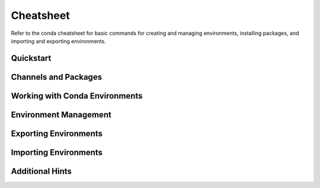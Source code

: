 ==========
Cheatsheet
==========

Refer to the conda cheatsheet for basic commands for creating and managing environments, installing packages, and importing and exporting environments.

Quickstart
==========

.. csv-table::
    :widths: 42 58
    :header-rows: 0
    :file: cheatsheets/quickstart.csv

Channels and Packages
=====================

.. csv-table::
    :widths: 42 58
    :header-rows: 0
    :file: cheatsheets/channels-and-packages.csv

Working with Conda Environments
===============================

.. csv-table::
    :widths: 42 58
    :header-rows: 0
    :file: cheatsheets/working-with-environments.csv

Environment Management
======================

.. csv-table::
    :widths: 42 58
    :header-rows: 0
    :file: cheatsheets/environment-management.csv

Exporting Environments
======================

.. csv-table::
    :widths: 42 58
    :header-rows: 0
    :file: cheatsheets/exporting-environments.csv

Importing Environments
======================

.. csv-table::
    :widths: 42 58
    :header-rows: 0
    :file: cheatsheets/importing-environments.csv

Additional Hints
================

.. csv-table::
    :widths: 42 58
    :header-rows: 0
    :file: cheatsheets/additional-hints.csv
